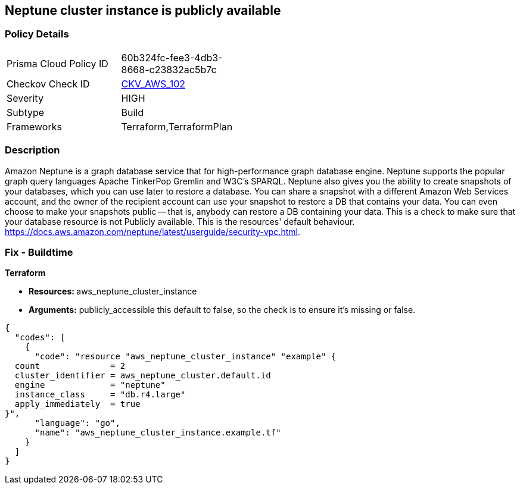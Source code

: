 == Neptune cluster instance is publicly available


=== Policy Details 

[width=45%]
[cols="1,1"]
|=== 
|Prisma Cloud Policy ID 
| 60b324fc-fee3-4db3-8668-c23832ac5b7c

|Checkov Check ID 
| https://github.com/bridgecrewio/checkov/tree/master/checkov/terraform/checks/resource/aws/NeptuneClusterInstancePublic.py[CKV_AWS_102]

|Severity
|HIGH

|Subtype
|Build

|Frameworks
|Terraform,TerraformPlan

|=== 



=== Description 


Amazon Neptune is a graph database service that for high-performance graph database engine.
Neptune supports the popular graph query languages Apache TinkerPop Gremlin and W3C's SPARQL.
Neptune also gives you the ability to create snapshots of your databases, which you can use later to restore a database.
You can share a snapshot with a different Amazon Web Services account, and the owner of the recipient account can use your snapshot to restore a DB that contains your data.
You can even choose to make your snapshots public -- that is, anybody can restore a DB containing your data.
This is a check to make sure that your database resource is not Publicly available.
This is the resources' default behaviour.
https://docs.aws.amazon.com/neptune/latest/userguide/security-vpc.html.

////
=== Fix - Runtime


AWS Console


First find your neptune instance id with the AWS commandline:
----
aws neptune describe-db-instances
----
Once you have your instance id you can unset its public status with:
----
aws neptune modify-db-instance aws neptune --db-instance-identifier &lt;your db identifier> --no-publicly-accessible
----
////

=== Fix - Buildtime


*Terraform* 


* **Resources: ** aws_neptune_cluster_instance
* *Arguments:*  publicly_accessible this default to false, so the check is to ensure it's missing or false.


[source,go]
----
{
  "codes": [
    {
      "code": "resource "aws_neptune_cluster_instance" "example" {
  count              = 2
  cluster_identifier = aws_neptune_cluster.default.id
  engine             = "neptune"
  instance_class     = "db.r4.large"
  apply_immediately  = true
}",
      "language": "go",
      "name": "aws_neptune_cluster_instance.example.tf"
    }
  ]
}
----
